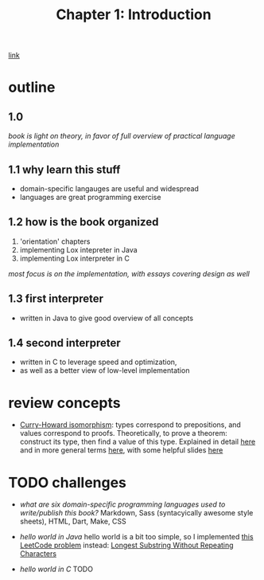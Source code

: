 #+TITLE: Chapter 1: Introduction
[[https://craftinginterpreters.com/introduction.html][link]]
* outline
** 1.0
/book is light on theory, in favor of full overview of practical language
implementation/
** 1.1 why learn this stuff
 - domain-specific langauges are useful and widespread
 - languages are great programming exercise
** 1.2 how is the book organized
 1. 'orientation' chapters
 2. implementing Lox intepreter in Java
 3. implementing Lox interpreter in C
/most focus is on the implementation, with essays covering design as well/
** 1.3 first interpreter
 - written in Java to give good overview of all concepts
** 1.4 second interpreter
 - written in C to leverage speed and optimization,
 - as well as a better view of low-level implementation

* review concepts
 - _Curry-Howard isomorphism_:
   types correspond to prepositions, and values correspond to proofs.
   Theoretically, to prove a theorem: construct its type, then find a value
   of this type. Explained in detail [[https://en.wikibooks.org/wiki/Haskell/The_Curry%E2%80%93Howard_isomorphism][here]] and in more general terms [[https://stackoverflow.com/questions/10212660/curry-howard-isomorphism][here]],
   with some helpful slides [[https://www.xn--pdrot-bsa.fr/slides/inria-junior-02-15.pdf][here]]
* TODO challenges
 - /what are six domain-specific programming languages used to
   write/publish this book?/
   Markdown, Sass (syntacyically awesome style sheets), HTML, Dart, Make, CSS
   
 - /hello world in Java/
   hello world is a bit too simple, so I implemented [[https://leetcode.com/problems/longest-substring-without-repeating-characters/][this LeetCode problem]]
   instead: [[https://github.com/andyjda/Reading-Crafting-Interpreters/blob/master/C1_Introduction/LongestSubstringOfUniqueCharacters.java][Longest Substring Without Repeating Characters]]
   
 - /hello world in C/ TODO

